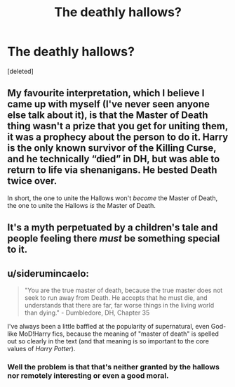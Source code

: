 #+TITLE: The deathly hallows?

* The deathly hallows?
:PROPERTIES:
:Score: 5
:DateUnix: 1560704742.0
:DateShort: 2019-Jun-16
:END:
[deleted]


** My favourite interpretation, which I believe I came up with myself (I've never seen anyone else talk about it), is that the Master of Death thing wasn't a prize that you get for uniting them, it was a prophecy about the person to do it. Harry is the only known survivor of the Killing Curse, and he technically “died” in DH, but was able to return to life via shenanigans. He bested Death twice over.

In short, the one to unite the Hallows won't /become/ the Master of Death, the one to unite the Hallows /is/ the Master of Death.
:PROPERTIES:
:Author: Slightly_Too_Heavy
:Score: 6
:DateUnix: 1560720433.0
:DateShort: 2019-Jun-17
:END:


** It's a myth perpetuated by a children's tale and people feeling there /must/ be something special to it.
:PROPERTIES:
:Author: Krististrasza
:Score: 5
:DateUnix: 1560708829.0
:DateShort: 2019-Jun-16
:END:


** u/siderumincaelo:
#+begin_quote
  "You are the true master of death, because the true master does not seek to run away from Death. He accepts that he must die, and understands that there are far, far worse things in the living world than dying." - Dumbledore, DH, Chapter 35
#+end_quote

I've always been a little baffled at the popularity of supernatural, even God-like MoD!Harry fics, because the meaning of "master of death" is spelled out so clearly in the text (and that meaning is so important to the core values of /Harry Potter/).
:PROPERTIES:
:Author: siderumincaelo
:Score: 3
:DateUnix: 1560722833.0
:DateShort: 2019-Jun-17
:END:

*** Well the problem is that that's neither granted by the hallows nor remotely interesting or even a good moral.
:PROPERTIES:
:Author: Electric999999
:Score: 3
:DateUnix: 1560734572.0
:DateShort: 2019-Jun-17
:END:

